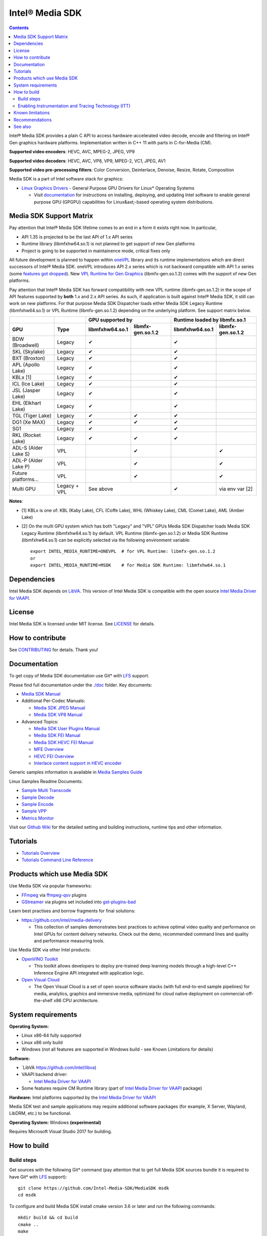 Intel® Media SDK
================

.. contents::

Intel® Media SDK provides a plain C API to access hardware-accelerated video decode, encode and filtering on Intel® Gen graphics hardware platforms. Implementation written in C++ 11 with parts in C-for-Media (CM).

**Supported video encoders**: HEVC, AVC, MPEG-2, JPEG, VP9  

**Supported video decoders**: HEVC, AVC, VP8, VP9, MPEG-2, VC1, JPEG, AV1  

**Supported video pre-processing filters**: Color Conversion, Deinterlace, Denoise, Resize, Rotate, Composition  

Media SDK is a part of Intel software stack for graphics:

* `Linux Graphics Drivers <https://intel.com/linux-graphics-drivers>`_ - General Purpose GPU Drivers for Linux* Operating Systems

  * Visit `documentation <https://dgpu-docs.intel.com>`_ for instructions on installing, deploying, and updating Intel software to enable general purpose GPU (GPGPU) capabilities for Linux&ast;-based operating system distributions.

Media SDK Support Matrix
------------------------

Pay attention that Intel® Media SDK lifetime comes to an end in a form it
exists right now. In particular, 

* API 1.35 is projected to be the last API of 1.x API series
* Runtime library (libmfxhw64.so.1) is not planned to get support of new Gen platforms
* Project is going to be supported in maintainence mode, critical fixes only

All future development is planned to happen within
`oneVPL <https://github.com/oneapi-src/oneVPL>`_ library and its runtime
implementations which are direct successors of Intel® Media SDK. oneVPL introduces
API 2.x series which is not backward compatible with API 1.x series (some
`features got dropped <https://spec.oneapi.com/versions/latest/elements/oneVPL/source/appendix/VPL_intel_media_sdk.html>`_).
New `VPL Runtime for Gen Graphics <https://github.com/oneapi-src/oneVPL-intel-gpu>`_
(libmfx-gen.so.1.2) comes with the support of new Gen platforms.

Pay attention that Intel® Media SDK has forward compatibility with new VPL
runtime (libmfx-gen.so.1.2) in the scope of API features supported by **both** 1.x
and 2.x API series. As such, if application is built against Intel® Media
SDK, it still can work on new platforms. For that purpose Media SDK Dispatcher
loads either Media SDK Legacy Runtime (libmfxhw64.so.1) or VPL Runtime (libmfx-gen.so.1.2)
depending on the underlying platform. See support matrix below.

+----------------------+--------------+-------------------------------------+-------------------------------------+
|                      |              | GPU supported by                    | Runtime loaded by libmfx.so.1       |
+----------------------+--------------+-----------------+-------------------+-----------------+-------------------+
| GPU                  | Type         | libmfxhw64.so.1 | libmfx-gen.so.1.2 | libmfxhw64.so.1 | libmfx-gen.so.1.2 |
+======================+==============+=================+===================+=================+===================+
| BDW (Broadwell)      | Legacy       | ✔               |                   | ✔               |                   |
+----------------------+--------------+-----------------+-------------------+-----------------+-------------------+
| SKL (Skylake)        | Legacy       | ✔               |                   | ✔               |                   |
+----------------------+--------------+-----------------+-------------------+-----------------+-------------------+
| BXT (Broxton)        | Legacy       | ✔               |                   | ✔               |                   |
+----------------------+--------------+-----------------+-------------------+-----------------+-------------------+
| APL (Apollo Lake)    | Legacy       | ✔               |                   | ✔               |                   |
+----------------------+--------------+-----------------+-------------------+-----------------+-------------------+
| KBLx [1]             | Legacy       | ✔               |                   | ✔               |                   |
+----------------------+--------------+-----------------+-------------------+-----------------+-------------------+
| ICL (Ice Lake)       | Legacy       | ✔               |                   | ✔               |                   |
+----------------------+--------------+-----------------+-------------------+-----------------+-------------------+
| JSL (Jasper Lake)    | Legacy       | ✔               |                   | ✔               |                   |
+----------------------+--------------+-----------------+-------------------+-----------------+-------------------+
| EHL (Elkhart Lake)   | Legacy       | ✔               |                   | ✔               |                   |
+----------------------+--------------+-----------------+-------------------+-----------------+-------------------+
| TGL (Tiger Lake)     | Legacy       | ✔               | ✔                 | ✔               |                   |
+----------------------+--------------+-----------------+-------------------+-----------------+-------------------+
| DG1 (Xe MAX)         | Legacy       | ✔               | ✔                 | ✔               |                   |
+----------------------+--------------+-----------------+-------------------+-----------------+-------------------+
| SG1                  | Legacy       | ✔               |                   | ✔               |                   |
+----------------------+--------------+-----------------+-------------------+-----------------+-------------------+
| RKL (Rocket Lake)    | Legacy       | ✔               | ✔                 | ✔               |                   |
+----------------------+--------------+-----------------+-------------------+-----------------+-------------------+
| ADL-S (Alder Lake S) | VPL          |                 | ✔                 |                 | ✔                 |
+----------------------+--------------+-----------------+-------------------+-----------------+-------------------+
| ADL-P (Alder Lake P) | VPL          |                 | ✔                 |                 | ✔                 |
+----------------------+--------------+-----------------+-------------------+-----------------+-------------------+
| Future platforms...  | VPL          |                 | ✔                 |                 | ✔                 |
+----------------------+--------------+-----------------+-------------------+-----------------+-------------------+
| Multi GPU            | Legacy + VPL | See above                           | ✔               | via env var [2]   |
+----------------------+--------------+-----------------+-------------------+-----------------+-------------------+

**Notes**:

* [1] KBLx is one of: KBL (Kaby Lake), CFL (Coffe Lake), WHL (Whiskey Lake), CML (Comet Lake), AML (Amber Lake)
* [2] On the multi GPU system which has both "Legacy" and "VPL" GPUs Media SDK Dispatcher loads Media SDK Legacy
  Runtime (libmfxhw64.so.1) by default. VPL Runtime (libmfx-gen.so.1.2) or Media SDK Runtime (libmfxhw64.so.1)
  can be explicitly selected via the following environment variable::

    export INTEL_MEDIA_RUNTIME=ONEVPL  # for VPL Runtime: libmfx-gen.so.1.2
    or
    export INTEL_MEDIA_RUNTIME=MSDK    # for Media SDK Runtime: libmfxhw64.so.1


Dependencies
------------

Intel Media SDK depends on `LibVA <https://github.com/intel/libva/>`_.
This version of Intel Media SDK is compatible with the open source `Intel Media Driver for VAAPI <https://github.com/intel/media-driver>`_.

License
-------

Intel Media SDK is licensed under MIT license. See `LICENSE <./LICENSE>`_ for details.

How to contribute
-----------------

See `CONTRIBUTING <./CONTRIBUTING.md>`_ for details. Thank you!

Documentation
-------------

To get copy of Media SDK documentation use Git* with `LFS <https://git-lfs.github.com/>`_ support.

Please find full documentation under the `./doc <./doc>`_ folder. Key documents:

* `Media SDK Manual <./doc/mediasdk-man.md>`_
* Additional Per-Codec Manuals:

  * `Media SDK JPEG Manual <./doc/mediasdkjpeg-man.md>`_
  * `Media SDK VP8 Manual <./doc/mediasdkvp8-man.md>`_

* Advanced Topics:

  * `Media SDK User Plugins Manual <./doc/mediasdkusr-man.md>`_
  * `Media SDK FEI Manual <./doc/mediasdkfei-man.md>`_
  * `Media SDK HEVC FEI Manual <./doc/mediasdkhevcfei-man.md>`_
  * `MFE Overview <./doc/MFE-Overview.md>`_
  * `HEVC FEI Overview <./doc/HEVC_FEI_overview.pdf>`_
  * `Interlace content support in HEVC encoder <./doc/mediasdk_hevc_interlace_whitepaper.md>`_

Generic samples information is available in `Media Samples Guide <./doc/samples/Media_Samples_Guide_Linux.md>`_

Linux Samples Readme Documents:

* `Sample Multi Transcode <./doc/samples/readme-multi-transcode_linux.md>`_
* `Sample Decode <./doc/samples/readme-decode_linux.md>`_
* `Sample Encode <./doc/samples/readme-encode_linux.md>`_
* `Sample VPP <./doc/samples/readme-vpp_linux.md>`_
* `Metrics Monitor <./doc/samples/readme-metrics_monitor_linux.md>`_

Visit our `Github Wiki <https://github.com/Intel-Media-SDK/MediaSDK/wiki>`_ for the detailed setting and building instructions, runtime tips and other information.

Tutorials
---------

* `Tutorials Overview <./doc/tutorials/mediasdk-tutorials-readme.md>`_
* `Tutorials Command Line Reference <./doc/tutorials/mediasdk-tutorials-cmd-reference.md>`_

Products which use Media SDK
----------------------------

Use Media SDK via popular frameworks:

* `FFmpeg <http://ffmpeg.org/>`_ via `ffmpeg-qsv <https://trac.ffmpeg.org/wiki/Hardware/QuickSync>`_ plugins
* `GStreamer <https://gstreamer.freedesktop.org/>`_ via plugins set included
  into `gst-plugins-bad <https://gitlab.freedesktop.org/gstreamer/gst-plugins-bad>`_

Learn best practises and borrow fragments for final solutions:

* https://github.com/intel/media-delivery

  * This collection of samples demonstrates best practices to achieve optimal video quality and
    performance on Intel GPUs for content delivery networks. Check out the demo, recommended command
    lines and quality and performance measuring tools.

Use Media SDK via other Intel products:

* `OpenVINO Toolkit <https://github.com/openvinotoolkit/openvino>`_

  * This toolkit allows developers to deploy pre-trained deep learning models through a high-level C++ Inference Engine API integrated with application logic.

* `Open Visual Cloud <https://github.com/OpenVisualCloud>`_

  * The Open Visual Cloud is a set of open source software stacks (with full end-to-end sample pipelines) for media, analytics, graphics and immersive media, optimized for cloud native deployment on commercial-off-the-shelf x86 CPU architecture.

System requirements
-------------------

**Operating System:**

* Linux x86-64 fully supported
* Linux x86 only build
* Windows (not all features are supported in Windows build - see Known Limitations for details)

**Software:**

* `LibVA https://github.com/intel/libva)
* VAAPI backend driver:

  * `Intel Media Driver for VAAPI <https://github.com/intel/media-driver>`_

* Some features require CM Runtime library (part of `Intel Media Driver for VAAPI <https://github.com/intel/media-driver>`_ package)

**Hardware:** Intel platforms supported by the `Intel Media Driver for VAAPI <https://github.com/intel/media-driver>`_

Media SDK test and sample applications may require additional software packages (for example, X Server, Wayland, LibDRM, etc.) to be functional.

**Operating System:** Windows **(experimental)**

Requires Microsoft Visual Studio 2017 for building.

How to build
------------

Build steps
~~~~~~~~~~~

Get sources with the following Git* command (pay attention that to get full Media SDK sources bundle it is required to have Git* with `LFS <https://git-lfs.github.com/>`_
support)::

  git clone https://github.com/Intel-Media-SDK/MediaSDK msdk
  cd msdk

To configure and build Media SDK install cmake version 3.6 or later and run the following commands::

  mkdir build && cd build
  cmake ..
  make
  make install

Media SDK depends on a number of packages which are identified and checked for the proper version during configuration stage. Please, make sure to install these packages to satisfy Media SDK requirements. After successful configuration 'make' will build Media SDK binaries and samples. The following cmake configuration options can be used to customize the build:

+--------------------+-----------------------------+----------------------------------------------------------------------------------------------------+
| Option             | Values                      | Description                                                                                        |
+====================+=============================+====================================================================================================+
| API                | master, latest, major.minor | Build mediasdk library with specified API. 'latest'                                                |
|                    |                             | will enable experimental features. 'master' will                                                   |
|                    |                             | configure the most recent available published API                                                  |
|                    |                             | (default: master).                                                                                 |
+--------------------+-----------------------------+----------------------------------------------------------------------------------------------------+
| ENABLE_OPENCL      | ``ON|OFF``                  | Enable OpenCL dependent code to be built (default: ON)                                             |
+--------------------+-----------------------------+----------------------------------------------------------------------------------------------------+
| ENABLE_X11_DRI3    | ``ON|OFF``                  | Enable X11 DRI3 dependent code to be built (default: OFF)                                          |
+--------------------+-----------------------------+----------------------------------------------------------------------------------------------------+
| ENABLE_WAYLAND     | ``ON|OFF``                  | Enable Wayland dependent code to be built (default: OFF)                                           |
+--------------------+-----------------------------+----------------------------------------------------------------------------------------------------+
| ENABLE_ITT         | ``ON|OFF``                  | Enable ITT (VTune) instrumentation support (default: OFF)                                          |
+--------------------+-----------------------------+----------------------------------------------------------------------------------------------------+
| ENABLE_TEXTLOG     | ``ON|OFF``                  | Enable textlog trace support (default: OFF)                                                        |
+--------------------+-----------------------------+----------------------------------------------------------------------------------------------------+
| ENABLE_STAT        | ``ON|OFF``                  | Enable stat trace support (default: OFF)                                                           |
+--------------------+-----------------------------+----------------------------------------------------------------------------------------------------+
| BUILD_ALL          | ``ON|OFF``                  | Build all the BUILD_* targets below (default: OFF)                                                 |
+--------------------+-----------------------------+----------------------------------------------------------------------------------------------------+
| BUILD_RUNTIME      | ``ON|OFF``                  | Build mediasdk runtime, library and plugins (default: ON)                                          |
+--------------------+-----------------------------+----------------------------------------------------------------------------------------------------+
| BUILD_SAMPLES      | ``ON|OFF``                  | Build samples (default: ON)                                                                        |
+--------------------+-----------------------------+----------------------------------------------------------------------------------------------------+
| BUILD_TESTS        | ``ON|OFF``                  | Build unit tests (default: OFF)                                                                    |
+--------------------+-----------------------------+----------------------------------------------------------------------------------------------------+
| USE_SYSTEM_GTEST   | ``ON|OFF``                  | Use system gtest version instead of bundled (default: OFF)                                         |
+--------------------+-----------------------------+----------------------------------------------------------------------------------------------------+
| BUILD_TOOLS        | ``ON|OFF``                  | Build tools (default: OFF)                                                                         |
+--------------------+-----------------------------+----------------------------------------------------------------------------------------------------+
| MFX_ENABLE_KERNELS | ``ON|OFF``                  | Build mediasdk with                                                                                |
|                    |                             | `media shaders <https://github.com/Intel-Media-SDK/MediaSDK/wiki/Media-SDK-Shaders-(EU-Kernels)>`_ |
|                    |                             | support (default: ON)                                                                              |
+--------------------+-----------------------------+----------------------------------------------------------------------------------------------------+

The following cmake settings can be used to adjust search path locations for some components Media SDK build may depend on:

+------------------+-------------------+---------------------------------------------+
| Setting          | Values            | Description                                 |
+==================+===================+=============================================+
| CMAKE_ITT_HOME   | Valid system path | Location of ITT installation,               |
|                  |                   | takes precendence over ``CMAKE_VTUNE_HOME`` |
|                  |                   | (by default not defined)                    |
+------------------+-------------------+---------------------------------------------+
| CMAKE_VTUNE_HOME | Valid system path | Location of VTune installation              |
|                  |                   | (default: /opt/intel/vtune_amplifier)       |
+------------------+-------------------+---------------------------------------------+

Visit our [Github Wiki](https://github.com/Intel-Media-SDK/MediaSDK/wiki) for advanced topics on setting and building Media SDK.

Enabling Instrumentation and Tracing Technology (ITT)
~~~~~~~~~~~~~~~~~~~~~~~~~~~~~~~~~~~~~~~~~~~~~~~~~~~~~

To enable the Instrumentation and Tracing Technology (ITT) API you need to:

* Either install `Intel® VTune™ Amplifier <https://software.intel.com/en-us/intel-vtune-amplifier-xe>`_
* Or manually build an open source version (see `IntelSEAPI <https://github.com/intel/IntelSEAPI/tree/master/ittnotify>`_ for details)

and configure Media SDK with the -DENABLE_ITT=ON. In case of VTune it will be searched in the default location (/opt/intel/vtune_amplifier). You can adjust ITT search path with either CMAKE_ITT_HOME or CMAKE_VTUNE_HOME.

Once Media SDK was built with ITT support, enable it in a runtime creating per-user configuration file ($HOME/.mfx_trace) or a system wide configuration file (/etc/mfx_trace) with the following
content::

  Output=0x10

Known limitations
-----------------

Windows build contains only samples and dispatcher library. MediaSDK library DLL is provided with Windows GFX driver.

Recommendations
---------------

* In case of GCC compiler it is strongly recommended to use GCC version 6 or later since that's the first GCC version which has non-experimental support of C++11 being used in Media SDK.

See also
--------

Intel Media SDK: https://software.intel.com/en-us/media-sdk
